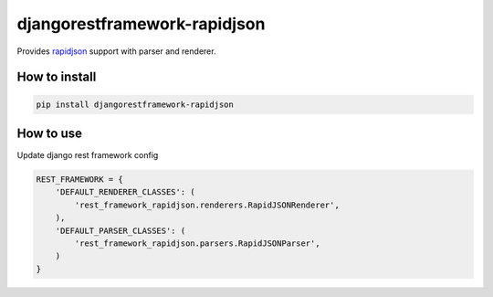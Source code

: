 djangorestframework-rapidjson
=============================

Provides `rapidjson <https://github.com/python-rapidjson/python-rapidjson>`_
support with parser and renderer.

.. image:: https://github.com/allisson/django-rest-framework-rapidjson/workflows/tests/badge.svg
    :target: https://github.com/allisson/django-rest-framework-rapidjson/actions

.. image:: https://img.shields.io/pypi/v/djangorestframework-rapidjson.svg
        :target: https://pypi.python.org/pypi/djangorestframework-rapidjson
        :alt: Latest Version

.. image:: https://img.shields.io/pypi/pyversions/djangorestframework-rapidjson.svg
        :target: https://pypi.python.org/pypi/djangorestframework-rapidjson
        :alt: Supported Python versions

How to install
--------------

.. code:: shell

    pip install djangorestframework-rapidjson


How to use
----------

Update django rest framework config

.. code:: python

    REST_FRAMEWORK = {
        'DEFAULT_RENDERER_CLASSES': (
            'rest_framework_rapidjson.renderers.RapidJSONRenderer',
        ),
        'DEFAULT_PARSER_CLASSES': (
            'rest_framework_rapidjson.parsers.RapidJSONParser',
        )
    }
